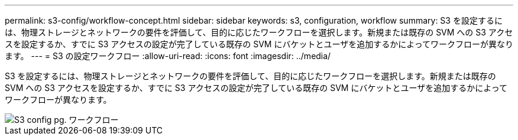 ---
permalink: s3-config/workflow-concept.html 
sidebar: sidebar 
keywords: s3, configuration, workflow 
summary: S3 を設定するには、物理ストレージとネットワークの要件を評価して、目的に応じたワークフローを選択します。新規または既存の SVM への S3 アクセスを設定するか、すでに S3 アクセスの設定が完了している既存の SVM にバケットとユーザを追加するかによってワークフローが異なります。 
---
= S3 の設定ワークフロー
:allow-uri-read: 
:icons: font
:imagesdir: ../media/


[role="lead"]
S3 を設定するには、物理ストレージとネットワークの要件を評価して、目的に応じたワークフローを選択します。新規または既存の SVM への S3 アクセスを設定するか、すでに S3 アクセスの設定が完了している既存の SVM にバケットとユーザを追加するかによってワークフローが異なります。

image::../media/s3-config-pg-workflow.png[S3 config pg. ワークフロー]
